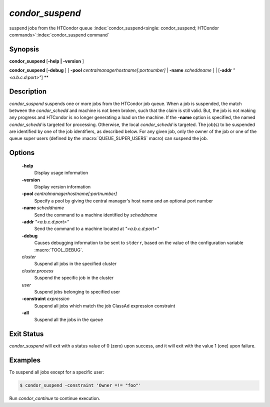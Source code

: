       

*condor_suspend*
=================

suspend jobs from the HTCondor queue
:index:`condor_suspend<single: condor_suspend; HTCondor commands>`\ :index:`condor_suspend command`

Synopsis
--------

**condor_suspend** [**-help | -version** ]

**condor_suspend** [**-debug** ] [
**-pool** *centralmanagerhostname[:portnumber]* |
**-name** *scheddname* ] | [**-addr** *"<a.b.c.d:port>"*] **

Description
-----------

*condor_suspend* suspends one or more jobs from the HTCondor job queue.
When a job is suspended, the match between the *condor_schedd* and
machine is not been broken, such that the claim is still valid. But, the
job is not making any progress and HTCondor is no longer generating a
load on the machine. If the **-name** option is specified, the named
*condor_schedd* is targeted for processing. Otherwise, the local
*condor_schedd* is targeted. The job(s) to be suspended are identified
by one of the job identifiers, as described below. For any given job,
only the owner of the job or one of the queue super users (defined by
the :macro:`QUEUE_SUPER_USERS` macro) can suspend the job.

Options
-------

 **-help**
    Display usage information
 **-version**
    Display version information
 **-pool** *centralmanagerhostname[:portnumber]*
    Specify a pool by giving the central manager's host name and an
    optional port number
 **-name** *scheddname*
    Send the command to a machine identified by *scheddname*
 **-addr** *"<a.b.c.d:port>"*
    Send the command to a machine located at *"<a.b.c.d:port>"*
 **-debug**
    Causes debugging information to be sent to ``stderr``, based on the
    value of the configuration variable :macro:`TOOL_DEBUG`.
 *cluster*
    Suspend all jobs in the specified cluster
 *cluster.process*
    Suspend the specific job in the cluster
 *user*
    Suspend jobs belonging to specified user
 **-constraint** *expression*
    Suspend all jobs which match the job ClassAd expression constraint
 **-all**
    Suspend all the jobs in the queue

Exit Status
-----------

*condor_suspend* will exit with a status value of 0 (zero) upon
success, and it will exit with the value 1 (one) upon failure.

Examples
--------

To suspend all jobs except for a specific user:

.. code-block:: console

    $ condor_suspend -constraint 'Owner =!= "foo"'

Run *condor_continue* to continue execution.

